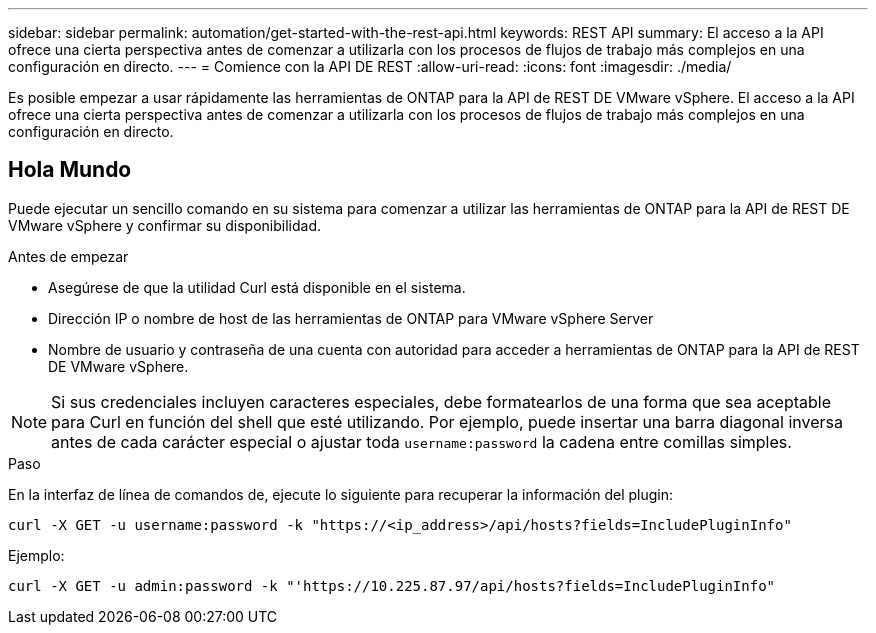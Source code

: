---
sidebar: sidebar 
permalink: automation/get-started-with-the-rest-api.html 
keywords: REST API 
summary: El acceso a la API ofrece una cierta perspectiva antes de comenzar a utilizarla con los procesos de flujos de trabajo más complejos en una configuración en directo. 
---
= Comience con la API DE REST
:allow-uri-read: 
:icons: font
:imagesdir: ./media/


[role="lead"]
Es posible empezar a usar rápidamente las herramientas de ONTAP para la API de REST DE VMware vSphere. El acceso a la API ofrece una cierta perspectiva antes de comenzar a utilizarla con los procesos de flujos de trabajo más complejos en una configuración en directo.



== Hola Mundo

Puede ejecutar un sencillo comando en su sistema para comenzar a utilizar las herramientas de ONTAP para la API de REST DE VMware vSphere y confirmar su disponibilidad.

.Antes de empezar
* Asegúrese de que la utilidad Curl está disponible en el sistema.
* Dirección IP o nombre de host de las herramientas de ONTAP para VMware vSphere Server
* Nombre de usuario y contraseña de una cuenta con autoridad para acceder a herramientas de ONTAP para la API de REST DE VMware vSphere.



NOTE: Si sus credenciales incluyen caracteres especiales, debe formatearlos de una forma que sea aceptable para Curl en función del shell que esté utilizando. Por ejemplo, puede insertar una barra diagonal inversa antes de cada carácter especial o ajustar toda `username:password` la cadena entre comillas simples.

.Paso
En la interfaz de línea de comandos de, ejecute lo siguiente para recuperar la información del plugin:

`curl -X GET -u username:password -k "\https://<ip_address>/api/hosts?fields=IncludePluginInfo"`

Ejemplo:

`curl -X GET -u admin:password -k "'\https://10.225.87.97/api/hosts?fields=IncludePluginInfo"`
